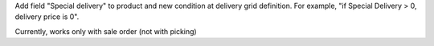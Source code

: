 Add field "Special delivery" to product and new condition at delivery grid definition. For example, "if Special Delivery > 0, delivery price is 0".

Currently, works only with sale order (not with picking)

